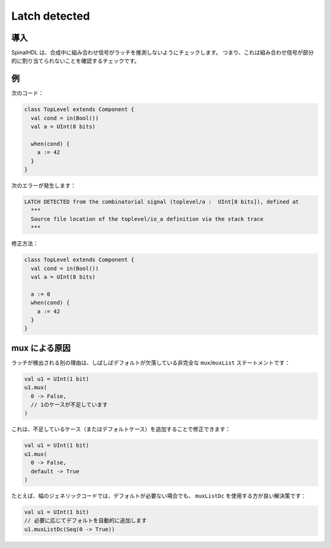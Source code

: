 
Latch detected
==============

導入
------------

SpinalHDL は、合成中に組み合わせ信号がラッチを推測しないようにチェックします。
つまり、これは組み合わせ信号が部分的に割り当てられないことを確認するチェックです。

例
-------

次のコード：

.. code-block:: scala

   class TopLevel extends Component {
     val cond = in(Bool())
     val a = UInt(8 bits)

     when(cond) {
       a := 42
     }
   }

次のエラーが発生します：

.. code-block:: text

   LATCH DETECTED from the combinatorial signal (toplevel/a :  UInt[8 bits]), defined at
     ***
     Source file location of the toplevel/io_a definition via the stack trace
     ***

修正方法：

.. code-block:: scala

   class TopLevel extends Component {
     val cond = in(Bool())
     val a = UInt(8 bits)

     a := 0
     when(cond) {
       a := 42
     }
   }

mux による原因
-------------------

ラッチが検出される別の理由は、しばしばデフォルトが欠落している非完全な ``mux``/``muxList`` ステートメントです：

.. code-block:: scala

  val u1 = UInt(1 bit)
  u1.mux(
    0 -> False,
    // 1のケースが不足しています
  )

これは、不足しているケース（またはデフォルトケース）を追加することで修正できます：

.. code-block:: scala

  val u1 = UInt(1 bit)
  u1.mux(
    0 -> False,
    default -> True
  )

たとえば、幅のジェネリックコードでは、デフォルトが必要ない場合でも、 ``muxListDc`` を使用する方が良い解決策です：

.. code-block:: scala

  val u1 = UInt(1 bit)
  // 必要に応じてデフォルトを自動的に追加します
  u1.muxListDc(Seq(0 -> True))
